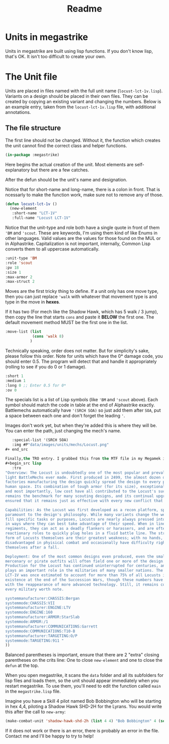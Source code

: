 #+TITLE: Readme

* Units in megastrike
Units in megastrike are built using lisp functions. If you don't know lisp,
that's OK. It isn't too difficult to create your own.
* The Unit file
Units are placed in files named with the full unit name (=locust-lct-1v.lisp=). Variants on a design should be placed in their own files. They can be created by copying an existing variant and changing the numbers. Below is an example entry, taken from the =locust-lct-1v.lisp= file, with additional annotations.
** The file structure
The first line should not be changed. Without it, the function which creates the unit cannot find the correct class and helper functions.

#+begin_src lisp
(in-package :megastrike)

#+end_src

Here begins the actual creation of the unit. Most elements are self-explanatory but there are a few catches.

After the defun should be the unit's name and designation.

Notice that for short-name and long-name, there is a colon in front. That is ncessarly to make the function work, make sure not to remove any of those.
#+begin_src lisp
(defun locust-lct-1v ()
  (new-element
   :short-name "LCT-1V"
   :full-name "Locust LCT-1V"
#+end_src

Notice that the unit-type and role both have a single quote in front of them ='BM= and ='scout=. These are keywords, I'm using them kind of like Enums in other languages. Valid values are the values for those found on the MUL or in Alphastrike. Capitalization is not important, internally, Common Lisp converts them to all uppercase automatically.
#+begin_src lisp
   :unit-type 'BM
   :role 'scout
   :pv 18
   :size 1
   :max-armor 2
   :max-struct 2
#+end_src

Moves are the first tricky thing to define. If a unit only has one move type, then you can just replace ='walk= with whatever that movement type is and type in the move in *hexes*.

If it has two (For mech like the Shadow Hawk, which has 5 walk / 3 jump), then copy the line that starts =cons= and paste it *BELOW* the first one. The default movement method MUST be the first one in the list.
#+begin_src lisp
   :move-list (list
               (cons 'walk 8)
              )
#+end_src

Technically speaking, order does not matter. But for simplicity's sake, please follow this order. Note for units which have the 0* damage code, you should enter 0.5. The program will detect that and handle it appropriately (rolling to see if you do 0 or 1 damage).
#+begin_src lisp
   :short 1
   :medium 1
   :long 0 ;; Enter 0.5 for 0*
   :ov 0
#+end_src

The specials list is a list of Lisp symbols (like ='BM= and ='scout= above). Each symbol should match the code in table at the end of Alphastrike exactly. Battlemechs automatically have ='(SRCH SOA)= so just add them after =SOA=, put a space between each one and don't forget the leading ='=.

Images don't work yet, but when they're added this is where they will be. You can enter the path, just changing the mech's name.
#+begin_src lisp
   :special-list '(SRCH SOA)
   :img #P"data/images/units/mechs/Locust.png"
#+ end_src

Finally,the TRO entry. I grabbed this from the MTF file in my Megamek installation, but there are other sources as well. If you don't have it, just put an empty string: =""=
#+begin_src lisp
   :tro
"Overview: The Locust is undoubtedly one of the most popular and prevalent
light BattleMechs ever made. First produced in 2499, the almost dozen distinct
factories manufacturing the design quickly spread the design to every power in
human space. Its combination of tough armor (for its size), exceptional speed,
and most importantly, low cost have all contributed to the Locust's success. It
remains the benchmark for many scouting designs, and its continual upgrades have
ensured that it remains just as effective with every new conflict that appears.

Capabilities: As the Locust was first developed as a recon platform, speed is
paramount to the design's philosophy. While many variants change the weaponry to
fill specific tasks or purposes, Locusts are nearly always pressed into service
in ways where they can best take advantage of their speed. When in line
regiments, they can act as a deadly flankers or harassers, and are often used in
reactionary roles to quickly plug holes in a fluid battle line. The structural
form of Locusts themselves are their greatest weakness; with no hands, they are
disadvantaged in phyisical combat and occasionally have difficulty righting
themselves after a fall.

Deployment: One of the most common designs even produced, even the smallest
mercenary or pirate outfits will often field one or more of the design.
Production for the Locust has continued uninterrupted for centuries, and it
plays an important role in the militaries of many smaller nations. The base
LCT-1V was once estimated to account for more than 75% of all Locusts in
existence at the end of the Succession Wars, though these numbers have dropped
with the reappearance of more advanced technology. Still, it remains common in
every military worth note.

systemmanufacturer:CHASSIS:Bergan
systemmode:CHASSIS:VII
systemmanufacturer:ENGINE:LTV
systemmode:ENGINE:160
systemmanufacturer:ARMOR:StarSlab
systemmode:ARMOR:/1
systemmanufacturer:COMMUNICATIONS:Garrett
systemmode:COMMUNICATIONS:T10-B
systemmanufacturer:TARGETING:O/P
systemmode:TARGETING:911 "
))
#+end_src

Balanced parentheses is important, ensure that there are 2 "extra" closing parentheses on the crits line: One to close =new-element= and one to close the =defun= at the top.

When you open megastrike, it scans the =data= folder and all its subfolders for lisp files and loads them, so the unit should appear immediately when you restart megastrike. To use them, you'll need to edit the function called =main= in the =megastrike.lisp= file.

Imagine you have a Skill 4 pilot named Bob Bobbington who will be starting in hex 4,4, piloting a Shadow Hawk SHD-2H for the Lyrans. You would write this after the call to =new-army=:

#+begin_src lisp
(make-combat-unit 'shadow-hawk-shd-2h (list 4 4) "Bob Bobbington" 4 (second *armies*)
#+end_src

If it does not work or there is an error, there is probably an error in the file. Contact me and I'll be happy to try to help!

